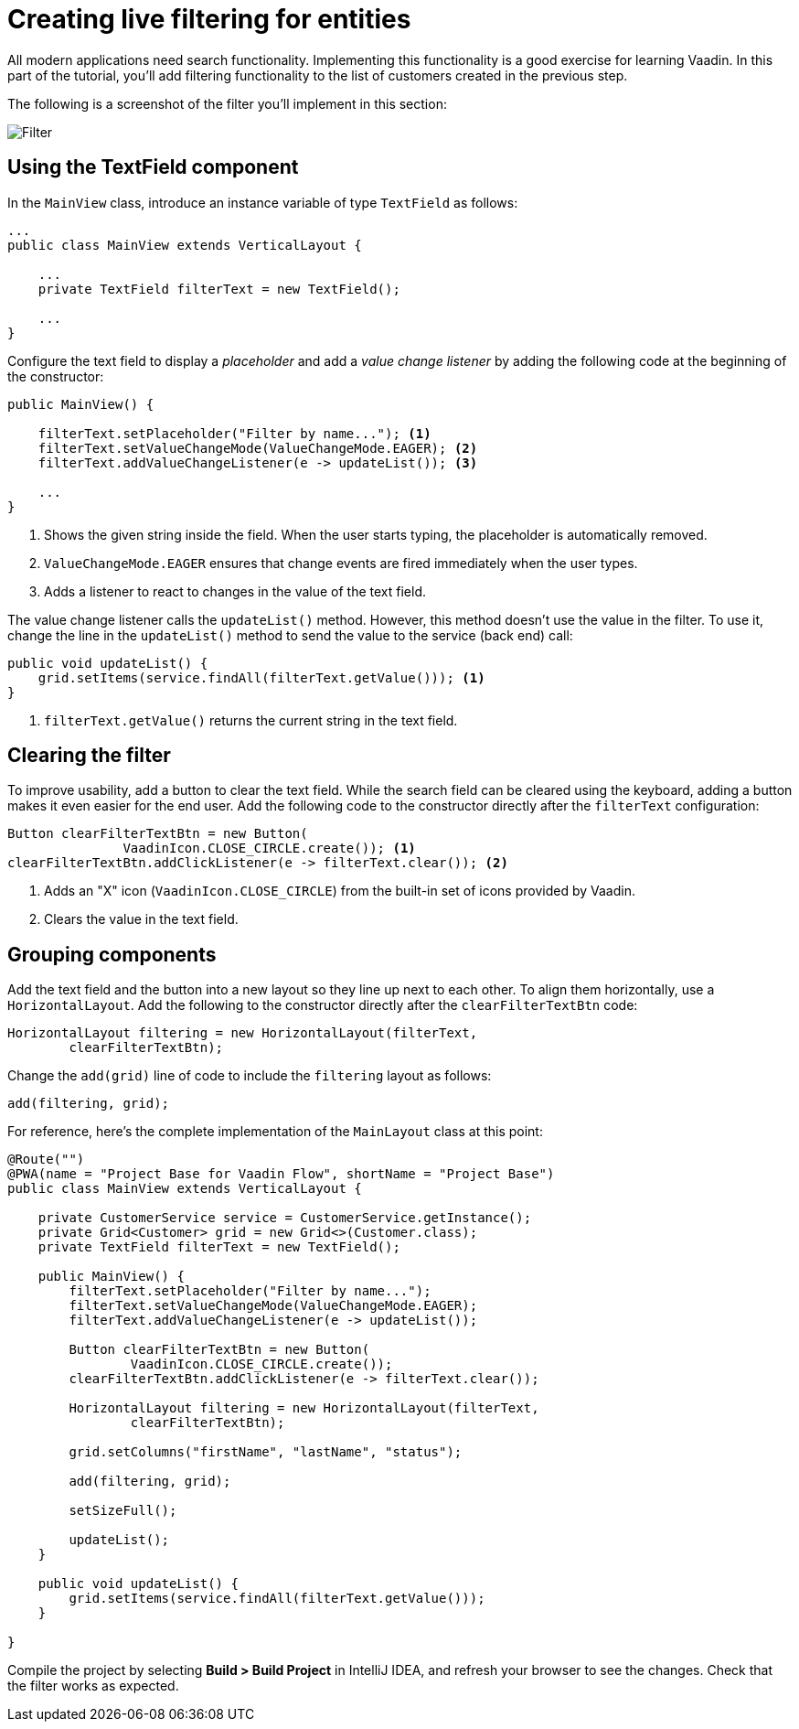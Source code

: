 [[flow.tutorial.filtering]]
= Creating live filtering for entities

:title: Part 3 - Creating live filtering for entities
:author: Vaadin
:description: Learn how to filter data in a Grid with Vaadin Flow
:tags: Flow, Java
:imagesdir: ./images

All modern applications need search functionality. Implementing this functionality is a good exercise for learning Vaadin. In this part of the tutorial, you'll add filtering functionality to the list of customers created in the previous step.

The following is a screenshot of the filter you'll implement in this section:

image::filter.png[Filter]

== Using the TextField component

In the `MainView` class, introduce an instance variable of type `TextField` as follows:

[source,java]
----
...
public class MainView extends VerticalLayout {

    ...
    private TextField filterText = new TextField();

    ...
}
----

Configure the text field to display a _placeholder_ and add a _value change listener_ by adding the following code at the beginning of the constructor:

[source,java]
----
public MainView() {

    filterText.setPlaceholder("Filter by name..."); <1>
    filterText.setValueChangeMode(ValueChangeMode.EAGER); <2>
    filterText.addValueChangeListener(e -> updateList()); <3>

    ...
}
----
<1> Shows the given string inside the field. When the user starts typing, the placeholder is automatically removed.

<2> `ValueChangeMode.EAGER` ensures that change events are fired immediately when the user types.

<3> Adds a listener to react to changes in the value of the text field.

The value change listener calls the `updateList()` method. However, this method doesn't use the value in the filter. To use it, change the line in the `updateList()` method to send the value to the service (back end) call:

[source,java]
----
public void updateList() {
    grid.setItems(service.findAll(filterText.getValue())); <1>
}
----
<1> `filterText.getValue()` returns the current string in the text field.

== Clearing the filter

To improve usability, add a button to clear the text field. While the search field can be cleared using the keyboard, adding a button makes it even easier for the end user. Add the following code to the constructor directly after the `filterText` configuration:

[source,java]
----
Button clearFilterTextBtn = new Button(
	       VaadinIcon.CLOSE_CIRCLE.create()); <1>
clearFilterTextBtn.addClickListener(e -> filterText.clear()); <2>
----
<1> Adds an "X" icon (`VaadinIcon.CLOSE_CIRCLE`) from the built-in set of icons provided by Vaadin.

<2> Clears the value in the text field.

== Grouping components

Add the text field and the button into a new layout so they line up next to each other. To align them horizontally, use a `HorizontalLayout`. Add the following to the constructor directly after the `clearFilterTextBtn` code:
 
[source,java]
----
HorizontalLayout filtering = new HorizontalLayout(filterText,
        clearFilterTextBtn);
----


Change the `add(grid)` line of code to include the `filtering` layout as follows:

[source,java]
----
add(filtering, grid);
----

For reference, here's the complete implementation of the `MainLayout` class at this point:

[source,java]
----
@Route("")
@PWA(name = "Project Base for Vaadin Flow", shortName = "Project Base")
public class MainView extends VerticalLayout {

    private CustomerService service = CustomerService.getInstance();
    private Grid<Customer> grid = new Grid<>(Customer.class);
    private TextField filterText = new TextField();

    public MainView() {
        filterText.setPlaceholder("Filter by name...");
        filterText.setValueChangeMode(ValueChangeMode.EAGER);
        filterText.addValueChangeListener(e -> updateList());

        Button clearFilterTextBtn = new Button(
                VaadinIcon.CLOSE_CIRCLE.create());
        clearFilterTextBtn.addClickListener(e -> filterText.clear());

        HorizontalLayout filtering = new HorizontalLayout(filterText,
                clearFilterTextBtn);

        grid.setColumns("firstName", "lastName", "status");

        add(filtering, grid);

        setSizeFull();

        updateList();
    }

    public void updateList() {
        grid.setItems(service.findAll(filterText.getValue()));
    }

}
----

Compile the project by selecting *Build > Build Project* in IntelliJ IDEA, and refresh your browser to see the changes. Check that the filter works as expected.
